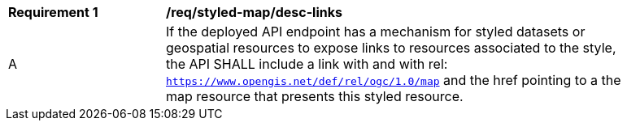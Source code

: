 [[req_styled-map_desc-links]]
[width="90%",cols="2,6a"]
|===
^|*Requirement {counter:req-id}* |*/req/styled-map/desc-links*
^|A |If the deployed API endpoint has a mechanism for styled datasets or geospatial resources to expose links to resources associated to the style, the API SHALL include a link with and with rel: `https://www.opengis.net/def/rel/ogc/1.0/map` and the href pointing to a the map resource that presents this styled resource.
|===
